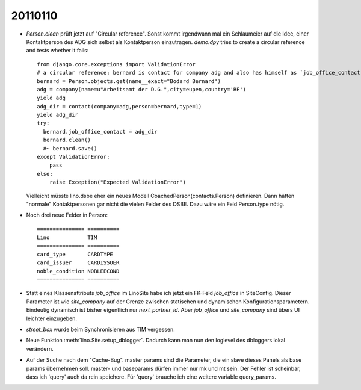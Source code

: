 20110110
========

- `Person.clean` prüft jetzt auf "Circular reference".
  Sonst kommt irgendwann mal ein Schlaumeier auf die Idee, 
  einer Kontaktperson des ADG sich selbst als Kontaktperson einzutragen.
  `demo.dpy` tries to create a circular reference and tests whether it fails::
  
    from django.core.exceptions import ValidationError
    # a circular reference: bernard is contact for company adg and also has himself as `job_office_contact`
    bernard = Person.objects.get(name__exact="Bodard Bernard")
    adg = company(name=u"Arbeitsamt der D.G.",city=eupen,country='BE')
    yield adg
    adg_dir = contact(company=adg,person=bernard,type=1)
    yield adg_dir
    try:
      bernard.job_office_contact = adg_dir
      bernard.clean()
      #~ bernard.save()
    except ValidationError:
        pass
    else:
        raise Exception("Expected ValidationError")
      
  Vielleicht müsste lino.dsbe eher ein neues Modell CoachedPerson(contacts.Person) 
  definieren. Dann hätten "normale" Kontaktpersonen gar nicht die vielen Felder 
  des DSBE.
  Dazu wäre ein Feld Person.type nötig.

- Noch drei neue Felder in Person::

      =============== ==========
      Lino            TIM
      =============== ==========
      card_type       CARDTYPE
      card_issuer     CARDISSUER
      noble_condition NOBLEECOND
      =============== ==========

- Statt eines Klassenattributs `job_office` im LinoSite 
  habe ich jetzt ein FK-Feld `job_office` in SiteConfig. 
  Dieser Parameter ist wie `site_company` auf der Grenze zwischen 
  statischen und dynamischen Konfigurationsparametern.
  Eindeutig dynamisch ist bisher eigentlich nur `next_partner_id`.
  Aber `job_office` und `site_company` sind übers UI leichter 
  einzugeben.
  
- `street_box` wurde beim Synchronisieren aus TIM vergessen.
  
- Neue Funktion :meth:`lino.Site.setup_dblogger`.
  Dadurch kann man nun den loglevel des dbloggers lokal verändern.
  
- Auf der Suche nach dem "Cache-Bug". 
  master params sind die Parameter, die ein slave dieses Panels als base params übernehmen soll.
  master- und baseparams dürfen immer nur mk und mt sein. 
  Der Fehler ist scheinbar, dass ich 'query' auch da rein speichere. 
  Für 'query' brauche ich eine weitere variable query_params.